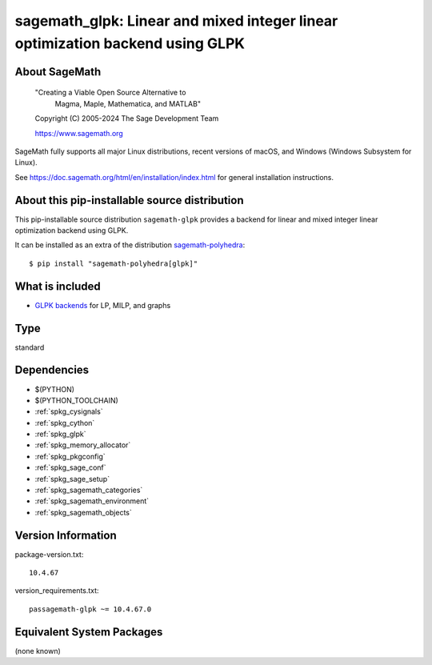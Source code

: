 .. _spkg_sagemath_glpk:

===================================================================================================================
sagemath_glpk: Linear and mixed integer linear optimization backend using GLPK
===================================================================================================================

About SageMath
--------------

   "Creating a Viable Open Source Alternative to
    Magma, Maple, Mathematica, and MATLAB"

   Copyright (C) 2005-2024 The Sage Development Team

   https://www.sagemath.org

SageMath fully supports all major Linux distributions, recent versions of
macOS, and Windows (Windows Subsystem for Linux).

See https://doc.sagemath.org/html/en/installation/index.html
for general installation instructions.


About this pip-installable source distribution
----------------------------------------------

This pip-installable source distribution ``sagemath-glpk`` provides
a backend for linear and mixed integer linear optimization backend using GLPK.

It can be installed as an extra of the distribution
`sagemath-polyhedra <https://pypi.org/project/sagemath-polyhedra>`_::

  $ pip install "sagemath-polyhedra[glpk]"


What is included
----------------

* `GLPK backends <https://doc.sagemath.org/html/en/reference/numerical/index.html#linear-optimization-lp-and-mixed-integer-linear-optimization-mip-solver-backends>`_ for LP, MILP, and graphs

Type
----

standard


Dependencies
------------

- $(PYTHON)
- $(PYTHON_TOOLCHAIN)
- :ref:`spkg_cysignals`
- :ref:`spkg_cython`
- :ref:`spkg_glpk`
- :ref:`spkg_memory_allocator`
- :ref:`spkg_pkgconfig`
- :ref:`spkg_sage_conf`
- :ref:`spkg_sage_setup`
- :ref:`spkg_sagemath_categories`
- :ref:`spkg_sagemath_environment`
- :ref:`spkg_sagemath_objects`

Version Information
-------------------

package-version.txt::

    10.4.67

version_requirements.txt::

    passagemath-glpk ~= 10.4.67.0


Equivalent System Packages
--------------------------

(none known)

